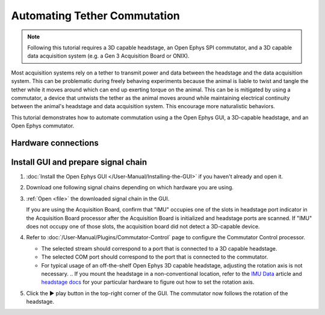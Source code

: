 .. _commutator:

..  role:: raw-html-m2r(raw)
    :format: html

Automating Tether Commutation
==============================

..  note::
    Following this tutorial requires a 3D capable headstage, an Open Ephys SPI 
    commutator, and a 3D capable data acquisition system (e.g. a Gen 3 
    Acquisition Board or ONIX).

..  raw:: html

    <center>
        <figure>
            <video width="560" height="340" controls>
                <source src="../_static/images/SPI_commutator.mp4" type="video/mp4">
            </video>
            <figcaption> 
                A demonstration of automated commutation using an <a href="url"
                src="https://open-ephys.org/acquisition-system/oeps-9029">
                Acquisition Board Gen 3</a> (not shown), <a href="url"
                src="https://open-ephys.org/acquisition-system/oeps-6570-6571">
                Low-profile 3D-capable 64ch headstage</a>, and an <a href="url"
                src="https://open-ephys.org/commutators/oeps-7761">SPI
                commutator</a>.
            </figcaption>
        </figure>
    </center>

Most acquisition systems rely on a tether to transmit power and data between the
headstage and the data acquisition system. This can be problematic during freely
behaving experiments because the animal is liable to twist and tangle the tether
while it moves around which can end up exerting torque on the animal. This can
be is mitigated by using a commutator, a device that untwists the tether as the
animal moves around while maintaining electrical continuity between the animal's
headstage and data acquisition system. This encourage more naturalistic
behaviors.

This tutorial demonstrates how to automate commutation using a the Open Ephys
GUI, a 3D-capable headstage, and an Open Ephys commutator. 

Hardware connections
#####################

..  tab-set::
    :sync-group: acquisition-hardware

    ..  tab-item:: Acquisition Board
        :sync: acquisition-board

        #.  Follow the `Acquisition Board Quick Start Guide
            <https://open-ephys.github.io/acq-board-docs/User-Manual/Quickstart-guide.html#connecting-the-usb-cable-and-power-supply>`__
            to establish the following necessary acquisition board connections:

            -   USB 3.0 connection between the acquisition board and the PC.

            -   +5V connection between the acquisition board and an AC power
                source.

        #.  Follow the `SPI Commutator Connections section
            <https://open-ephys.github.io/commutator-docs/user-guide/mount-connect.html?commutator=spi#connecting>`__
            of the commutator hardware docs to establish the following necessary
            commutator connections:

            -   SPI connection between the commutator's stator and the
                `acquisition board <https://open-ephys.github.io/acq-board-docs/User-Manual/Quickstart-guide.html#connecting-the-headstages>`_.

            -   SPI connection between the commutator's rotor and the 3D capable
                headstage.
            
            -   USB connection between the commutator and the PC.   

    ..  tab-item:: ONIX
        :sync: onix

        #.  Follow the `ONIX Hardware Guide
            <https://open-ephys.github.io/onix-docs/Hardware%20Guide/Breakout%20Board/setup.html>`__
            to establish the following necessary ONIX connections:

            -   2x (A & B) coaxial connections between the breakout board and
                the PCIe host.

            -   SDR connection between the breakout board and the PCIe host.

        #.  Follow the `Coax Commutator Connections section
            <https://open-ephys.github.io/commutator-docs/user-guide/mount-connect.html?commutator=coax#connecting>`__
            of the commutator hardware docs to establish the following necessary
            commutator connections:

            -   Coaxial connection between the commutator's stator and the
                acquisition board.

            -   Coaxial connection between the commutator's rotor and the 3D
                capable headstage.

            -   USB connection between the commutator and the PC.   

Install GUI and prepare signal chain
####################################

#.  :doc:`Install the Open Ephys GUI </User-Manual/Installing-the-GUI>` if you
    haven't already and open it.

#.  Download one following signal chains depending on which hardware you are
    using.

    ..  tab-set::
        :sync-group: acquisition-hardware

        ..  tab-item:: Acquisition Board
            :sync: acquisition-board

            :download:`Acquisition Board Signal Chain`

            ..  image:: /_static/images/tutorials/commutator/onix-signal-chain.png
                :alt: Acquisition Board Signal Chain for commutation

        ..  tab-item:: ONIX
            :sync: onix

            :download:`ONIX Signal Chain`

            ..  image:: /_static/images/tutorials/commutator/onix-signal-chain.png
                :alt: ONIX Signal Chain for commutation

#.  :ref:`Open <file>` the downloaded signal chain in the GUI.

    ..  tip::
    If you are using the Acquisition Board, confirm that "IMU" occupies one
    of the slots in headstage port indicator in the Acquisition Board
    processor after the Acquisition Board is initialized and headstage ports
    are scanned. If "IMU" does not occupy one of those slots, the
    acquisition board did not detect a 3D-capable device.

#.  Refer to :doc:`/User-Manual/Plugins/Commutator-Control` page to configure
    the Commutator Control processor.

    -   The selected stream should correspond to a port that is connected to a
        3D capable headstage.

    -   The selected COM port should correspond to the port that is connected to
        the commutator. 

    -   For typical usage of an off-the-shelf Open Ephys 3D capable headstage,
        adjusting the rotation axis is not necessary. 
        .. If you mount the headstage in a non-conventional location, refer to
        the `IMU Data <https://github.com/open-ephys/wiki/wiki/IMU-Data>`_
        article and `headstage docs
        <https://open-ephys.github.io/headstage_docs.html>`_ for your particular
        hardware to figure out how to set the rotation axis.

#.  Click the ▶ play button in the top-right corner of the GUI. The commutator
    now follows the rotation of the headstage. 

